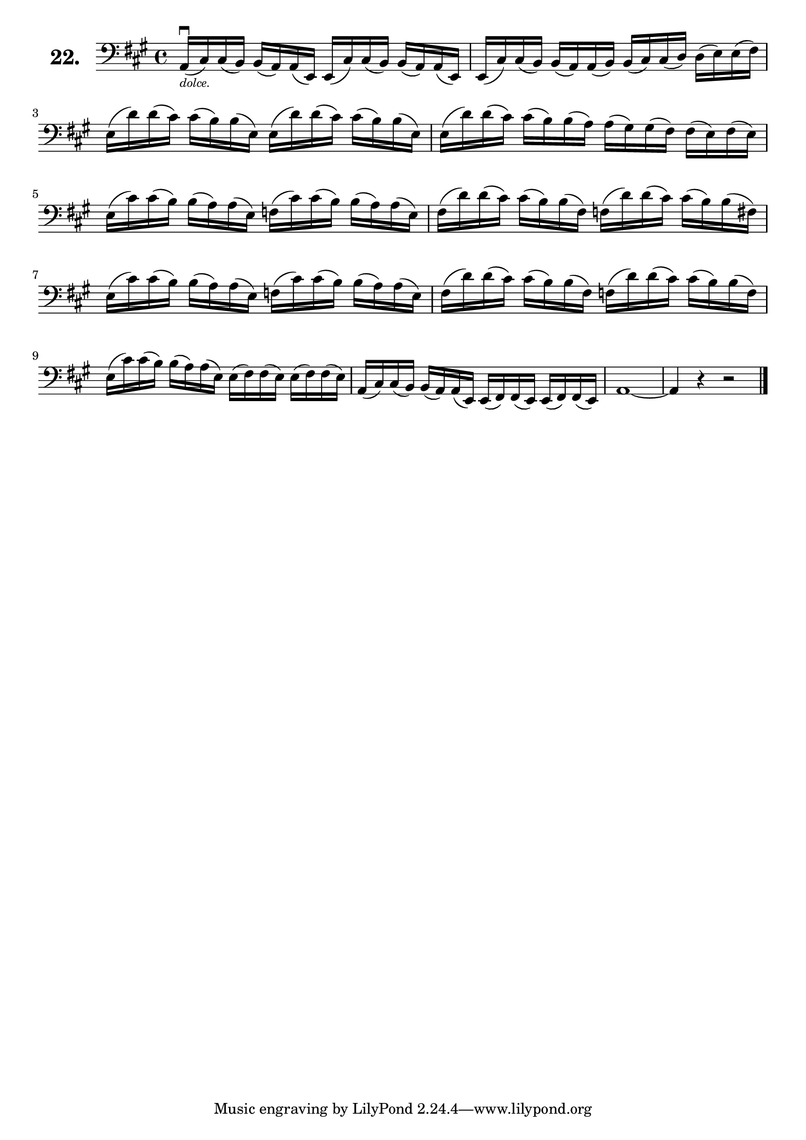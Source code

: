 \version "2.18.2"

\score {
  \new StaffGroup = "" \with {
    instrumentName = \markup { \bold \huge { \larger "22." }}
  }
  <<
    \new Staff = "celloI"
    \relative c {
      \clef bass
      \key a \major
      \time 4/4

      a16\downbow(_\markup \tiny \italic { "dolce." }
        cis) cis( b) b( a) a( e) e( cis') cis( b) b( a) a( e)         | %01 
      e( cis') cis( b) b( a) a( b) b( cis) cis( d) d( e) e( fis)      | %02
      e( d') d( cis) cis( b) b( e,) e( d') d( cis) cis( b) b( e,)     | %03
      e( d') d( cis) cis( b) b( a) a( gis) gis( fis) fis( e) fis( e)  | %04
      e( cis') cis( b) b( a) a( e) f( cis') cis( b) b( a) a( e)       | %05
      fis( d') d( cis) cis( b) b( fis) f( d') d( cis) cis( b) b( fis) | %06 
      e( cis') cis( b) b( a) a( e) f( cis') cis( b) b( a) a( e)       | %07
      fis( d') d( cis) cis( b) b( fis) f( d') d( cis) cis( b) b( f)   | %08
      e( cis') cis( b) b( a) a( e) e( fis) fis( e) e( fis) fis( e)    | %09
      a,( cis) cis( b) b( a) a( e) e( fis) fis( e) e( fis) fis( e)    | %10
      a1~                                                             | %11
      a4 r r2 \bar "|."                                                 %12

    }
  >>
  \layout {}
  \header {
    composer = "Sebastian Lee"
    %opus = "Op. 70"
  }
}
